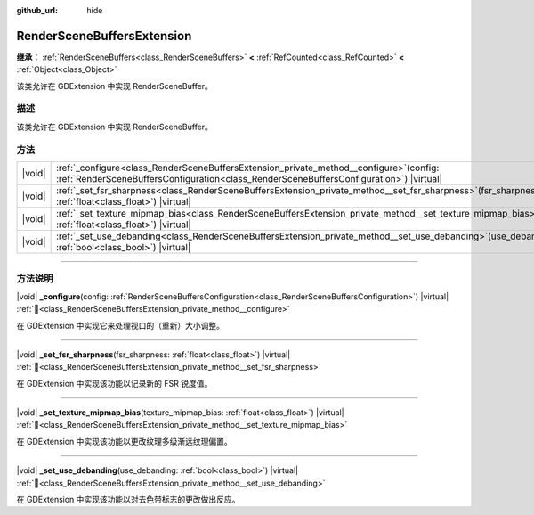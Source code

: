 :github_url: hide

.. DO NOT EDIT THIS FILE!!!
.. Generated automatically from Godot engine sources.
.. Generator: https://github.com/godotengine/godot/tree/4.3/doc/tools/make_rst.py.
.. XML source: https://github.com/godotengine/godot/tree/4.3/doc/classes/RenderSceneBuffersExtension.xml.

.. _class_RenderSceneBuffersExtension:

RenderSceneBuffersExtension
===========================

**继承：** :ref:`RenderSceneBuffers<class_RenderSceneBuffers>` **<** :ref:`RefCounted<class_RefCounted>` **<** :ref:`Object<class_Object>`

该类允许在 GDExtension 中实现 RenderSceneBuffer。

.. rst-class:: classref-introduction-group

描述
----

该类允许在 GDExtension 中实现 RenderSceneBuffer。

.. rst-class:: classref-reftable-group

方法
----

.. table::
   :widths: auto

   +--------+----------------------------------------------------------------------------------------------------------------------------------------------------------------------------------------+
   | |void| | :ref:`_configure<class_RenderSceneBuffersExtension_private_method__configure>`\ (\ config\: :ref:`RenderSceneBuffersConfiguration<class_RenderSceneBuffersConfiguration>`\ ) |virtual| |
   +--------+----------------------------------------------------------------------------------------------------------------------------------------------------------------------------------------+
   | |void| | :ref:`_set_fsr_sharpness<class_RenderSceneBuffersExtension_private_method__set_fsr_sharpness>`\ (\ fsr_sharpness\: :ref:`float<class_float>`\ ) |virtual|                              |
   +--------+----------------------------------------------------------------------------------------------------------------------------------------------------------------------------------------+
   | |void| | :ref:`_set_texture_mipmap_bias<class_RenderSceneBuffersExtension_private_method__set_texture_mipmap_bias>`\ (\ texture_mipmap_bias\: :ref:`float<class_float>`\ ) |virtual|            |
   +--------+----------------------------------------------------------------------------------------------------------------------------------------------------------------------------------------+
   | |void| | :ref:`_set_use_debanding<class_RenderSceneBuffersExtension_private_method__set_use_debanding>`\ (\ use_debanding\: :ref:`bool<class_bool>`\ ) |virtual|                                |
   +--------+----------------------------------------------------------------------------------------------------------------------------------------------------------------------------------------+

.. rst-class:: classref-section-separator

----

.. rst-class:: classref-descriptions-group

方法说明
--------

.. _class_RenderSceneBuffersExtension_private_method__configure:

.. rst-class:: classref-method

|void| **_configure**\ (\ config\: :ref:`RenderSceneBuffersConfiguration<class_RenderSceneBuffersConfiguration>`\ ) |virtual| :ref:`🔗<class_RenderSceneBuffersExtension_private_method__configure>`

在 GDExtension 中实现它来处理视口的（重新）大小调整。

.. rst-class:: classref-item-separator

----

.. _class_RenderSceneBuffersExtension_private_method__set_fsr_sharpness:

.. rst-class:: classref-method

|void| **_set_fsr_sharpness**\ (\ fsr_sharpness\: :ref:`float<class_float>`\ ) |virtual| :ref:`🔗<class_RenderSceneBuffersExtension_private_method__set_fsr_sharpness>`

在 GDExtension 中实现该功能以记录新的 FSR 锐度值。

.. rst-class:: classref-item-separator

----

.. _class_RenderSceneBuffersExtension_private_method__set_texture_mipmap_bias:

.. rst-class:: classref-method

|void| **_set_texture_mipmap_bias**\ (\ texture_mipmap_bias\: :ref:`float<class_float>`\ ) |virtual| :ref:`🔗<class_RenderSceneBuffersExtension_private_method__set_texture_mipmap_bias>`

在 GDExtension 中实现该功能以更改纹理多级渐远纹理偏置。

.. rst-class:: classref-item-separator

----

.. _class_RenderSceneBuffersExtension_private_method__set_use_debanding:

.. rst-class:: classref-method

|void| **_set_use_debanding**\ (\ use_debanding\: :ref:`bool<class_bool>`\ ) |virtual| :ref:`🔗<class_RenderSceneBuffersExtension_private_method__set_use_debanding>`

在 GDExtension 中实现该功能以对去色带标志的更改做出反应。

.. |virtual| replace:: :abbr:`virtual (本方法通常需要用户覆盖才能生效。)`
.. |const| replace:: :abbr:`const (本方法无副作用，不会修改该实例的任何成员变量。)`
.. |vararg| replace:: :abbr:`vararg (本方法除了能接受在此处描述的参数外，还能够继续接受任意数量的参数。)`
.. |constructor| replace:: :abbr:`constructor (本方法用于构造某个类型。)`
.. |static| replace:: :abbr:`static (调用本方法无需实例，可直接使用类名进行调用。)`
.. |operator| replace:: :abbr:`operator (本方法描述的是使用本类型作为左操作数的有效运算符。)`
.. |bitfield| replace:: :abbr:`BitField (这个值是由下列位标志构成位掩码的整数。)`
.. |void| replace:: :abbr:`void (无返回值。)`

